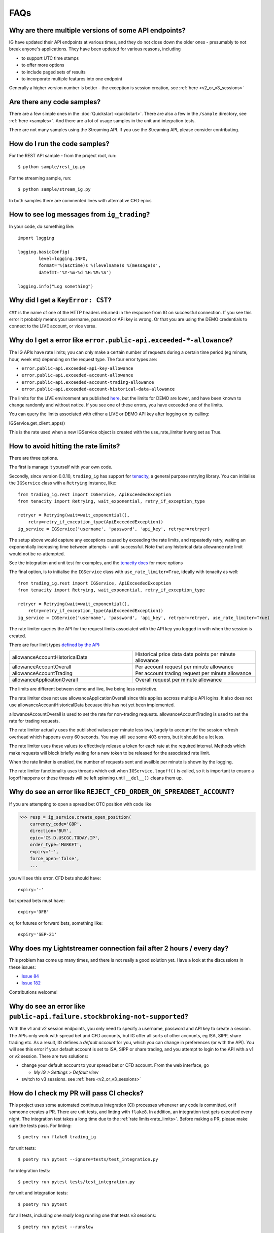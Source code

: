 FAQs
====

Why are there multiple versions of some API endpoints?
--------------------------------------------------------
IG have updated their API endpoints at various times, and they do not close down the older ones - presumably
to not break anyone's applications. They have been updated for various reasons, including

* to support UTC time stamps
* to offer more options
* to include paged sets of results
* to incorporate multiple features into one endpoint

Generally a higher version number is better - the exception is session creation, see :ref:`here <v2_or_v3_sessions>`

Are there any code samples?
---------------------------
There are a few simple ones in the :doc:`Quickstart <quickstart>`. There are also a few in the ``/sample``
directory, see :ref:`here <samples>`. And there are a lot of usage samples in the unit and integration tests.

There are not many samples using the Streaming API. If you use the Streaming API, please consider contributing.


.. _samples:

How do I run the code samples?
------------------------------

For the REST API sample - from the project root, run::

    $ python sample/rest_ig.py

For the streaming sample, run::

    $ python sample/stream_ig.py

In both samples there are commented lines with alternative CFD epics


How to see log messages from ``ig_trading``?
--------------------------------------------

In your code, do something like::

    import logging

    logging.basicConfig(
            level=logging.INFO,
            format='%(asctime)s %(levelname)s %(message)s',
            datefmt='%Y-%m-%d %H:%M:%S')

    logging.info("Log something")


Why did I get a ``KeyError: CST``?
----------------------------------
``CST`` is the name of one of the HTTP headers returned in the response from IG on successful connection. If
you see this error it probably means your username, password or API key is wrong. Or that you are
using the DEMO credentials to connect to the LIVE account, or vice versa.

.. _rate_limits:

Why do I get a error like ``error.public-api.exceeded-*-allowance``?
-------------------------------------------------------------------------------

The IG APIs have rate limits; you can only make a certain number of requests during a certain time period
(eg minute, hour, week etc) depending on the request type. The four error types are:

* ``error.public-api.exceeded-api-key-allowance``
* ``error.public-api.exceeded-account-allowance``
* ``error.public-api.exceeded-account-trading-allowance``
* ``error.public-api.exceeded-account-historical-data-allowance``

The limits for the LIVE environment are published `here <https://labs.ig.com/faq>`_, but the limits for DEMO are
lower, and have been known to change randomly and without notice. If you see one of these errors, you have
exceeded one of the limits.

You can query the limits associated with either a LIVE or DEMO API key after logging on by calling::

IGService.get_client_apps()

This is the rate used when a new IGService object is created with the use_rate_limiter kwarg set as True.

How to avoid hitting the rate limits?
-------------------------------------

There are three options. 

The first is manage it yourself with your own code. 

Secondly, since version 0.0.10, ``trading_ig``
has support for `tenacity <https://github.com/jd/tenacity>`_, a general purpose retrying library. You can initialise
the ``IGService`` class with a ``Retrying`` instance, like::

    from trading_ig.rest import IGService, ApiExceededException
    from tenacity import Retrying, wait_exponential, retry_if_exception_type

    retryer = Retrying(wait=wait_exponential(),
        retry=retry_if_exception_type(ApiExceededException))
    ig_service = IGService('username', 'password', 'api_key', retryer=retryer)

The setup above would capture any exceptions caused by exceeding the rate limits, and repeatedly retry, waiting
an exponentially increasing time between attempts - until successful. Note that any historical data allowance
rate limit would not be re-attempted.

See the integration and unit test for examples, and the `tenacity docs <https://tenacity.readthedocs.io/en/latest/>`_
for more options

The final option, is to initialise the ``IGService`` class with ``use_rate_limiter=True``, ideally with tenacity as well::

    from trading_ig.rest import IGService, ApiExceededException
    from tenacity import Retrying, wait_exponential, retry_if_exception_type

    retryer = Retrying(wait=wait_exponential(),
        retry=retry_if_exception_type(ApiExceededException))
    ig_service = IGService('username', 'password', 'api_key', retryer=retryer, use_rate_limiter=True)

The rate limiter queries the API for the request limits associated with the API key you logged in with when the 
session is created.

There are four limit types `defined by the API <https://labs.ig.com/rest-trading-api-reference/service-detail?id=595>`_:

.. list-table::
   :widths: 50 50

   * - allowanceAccountHistoricalData 
     - Historical price data data points per minute allowance
   * - allowanceAccountOverall
     - Per account request per minute allowance
   * - allowanceAccountTrading
     - Per account trading request per minute allowance
   * - allowanceApplicationOverall
     - Overall request per minute allowance

The limits are different between demo and live, live being less restrictive.

The rate limiter does not use allowanceApplicationOverall since this applies accross multiple API logins.
It also does not use allowanceAccountHistoricalData becuase this has not yet been implemented.

allowanceAccountOverall is used to set the rate for non-trading requests.
allowanceAccountTrading is used to set the rate for trading requests.

The rate limiter actually uses the published values per minute less two, largely to account 
for the session refresh overhead which happens every 60 seconds. You may still see some 403 errors,
but it should be a lot less.

The rate limiter uses these values to effectively release a token for each rate at the required interval.
Methods which make requests will block briefly waiting for a new token to be released for the 
associated rate limit. 

When the rate limiter is enabled, the number of requests sent and availble per minute is shown by the logging.

The rate limiter functionality uses threads which exit when ``IGService.logoff()`` is called, so it is 
important to ensure a logoff happens or these threads will be left spinning until ``__del__()`` cleans them up.

Why do see an error like ``REJECT_CFD_ORDER_ON_SPREADBET_ACCOUNT``?
-------------------------------------------------------------------
If you are attempting to open a spread bet OTC position with code like

>>> resp = ig_service.create_open_position(
    currency_code='GBP',
    direction='BUY',
    epic='CS.D.USCGC.TODAY.IP',
    order_type='MARKET',
    expiry='-',
    force_open='false',
    ...

you will see this error. CFD bets should have::

    expiry='-'

but spread bets must have::

    expiry='DFB'

or, for futures or forward bets, something like::

    expiry='SEP-21'


Why does my Lightstreamer connection fail after 2 hours / every day?
--------------------------------------------------------------------

This problem has come up many times, and there is not really a good solution yet. Have a look at the discussions in
these issues:

* `Issue 84 <https://github.com/ig-python/ig-markets-api-python-library/issues/84>`_
* `Issue 182 <https://github.com/ig-python/ig-markets-api-python-library/issues/182>`_

Contributions welcome!


Why do see an error like ``public-api.failure.stockbroking-not-supported``?
---------------------------------------------------------------------------------
With the v1 and v2 session endpoints, you only need to specify a username, password and API key to
create a session. The APIs only work with spread bet and CFD accounts, but IG offer all sorts of other
accounts, eg ISA, SIPP, share trading etc. As a result, IG defines a *default account* for you, which you can
change in preferences (or with the API). You will see this error if your default account is set to
ISA, SIPP or share trading, and you attempt to login to the API with a v1 or v2 session. There are two
solutions:

- change your default account to your spread bet or CFD account. From the web interface, go

  - `My IG > Settings > Default view`

- switch to v3 sessions. see :ref:`here <v2_or_v3_sessions>`


.. _running_tests:

How do I check my PR will pass CI checks?
-----------------------------------------
This project uses some automated continuous integration (CI) processes whenever any code is committed, or if someone
creates a PR. There are unit tests, and linting with ``flake8``. In addition, an integration test gets executed
every night. The integration test takes a long time due to the :ref:`rate limits<rate_limits>`. Before
making a PR, please make sure the tests pass. For linting::

    $ poetry run flake8 trading_ig

for unit tests::

    $ poetry run pytest --ignore=tests/test_integration.py

for integration tests::

    $ poetry run pytest tests/test_integration.py

for unit and integration tests::

    $ poetry run pytest

for all tests, including one *really* long running one that tests v3 sessions::

    $ poetry run pytest --runslow


.. _v2_or_v3_sessions:

Should I use v2 or v3 sessions?
-------------------------------
Short answer: stick with v2 if you can.

Longer answer (read the `IG guide <https://labs.ig.com/rest-trading-api-guide>`_ first):
v1 and v2 sessions are much simpler. Tokens from these sessions are initially valid for 6 hours, but then
get extended while in use. This means once a session has been authenticated, your app will continue to be able
to make requests indefinitely, as long as you make a request every few hours, say. You would only need to
re-authenticate if your connection was reset, for example. Once authenticated with one of these sessions,
the active account (eg spread bet, CFD) will be the one defined as your *default account*. You can then switch to
another account using ``switch_account()``, if needed.

v3 sessions (IG calls them ``OAuth``, but they are not) are completely different. v3 session tokens expire after
1 minute, which means there is much more work needed under the hood the manage the connection. Internally,
this library checks before each request to see if the session needs to be refreshed, or if a new one is needed. The
implementation is newish (April 2021) and is relatively untested. With v3 sessions, you specify which account you wish
to connect to at the time of ``IGService`` creation.

There is one use case where you *must* use v3 sessions (at least so far discovered). If you use both IG's
`L2 Dealer <https://www.ig.com/uk/trading-platforms/l2-dealer>`_ product for buying and selling shares or CFDs,
*and* you have an application connecting to the APIs, then your app will need to use v3 sessions. *L2 Dealer*
requires your default account to be set to ISA, SIPP, etc.


How do I connect with a v3 session?
-------------------------------------

With v3 sessions, you must also supply the account you wish to connect to, use the ``acc_number``
parameter. You also need to specify ``version='3'`` in the ``create_session()`` call

>>> from trading_ig.rest import IGService
>>> from trading_ig.config import config
>>> ig_service = IGService(
        config.username,
        config.password,
        config.api_key,
        config.acc_type,
        acc_number=config.acc_number)
>>> ig_service.create_session(version='3')


.. _report_problem:

What if I have a problem?
--------------------------

If you have a problem using this library, the first thing to do is to try to isolate where the problem is. The IG
platform is a complex application, and there are many ways to make mistakes using it. Just because you see an error,
it does not necessarily mean there is a problem with this library. If you encounter an issue, you should follow these
steps, in order:

1. Check if there a problem with the IG platform. From time to time the IG platform itself has issues, especially the
DEMO environment. If you see a message like `ConnectionRefusedError`, or a 500 Server error, then it could be an issue
with the IG platform. IG provide a `status page <https://status.ig.com/>`_, though its accuracy is questionable. You
can also check the `IG Community forums <https://community.ig.com/>`__. If there are platform issues, its likely someone
will have already posted a message there.

2. Check if there is a problem with your code. Most of the API endpoints have multiple options, multiple versions,
multiple ways of accessing them, and multiple interdependent parameters. Incoming data is validated on the server, and
problems will be reported back in the response. You should

    * check the documentation (`REST <https://labs.ig.com/rest-trading-api-reference>`__,
      `Streaming <https://labs.ig.com/streaming-api-reference>`__) to make sure you are calling the APIs correctly
    * look at the `sample code <https://github.com/ig-python/ig-markets-api-python-library/tree/master/sample>`_ and
      `unit and integration tests <https://github.com/ig-python/ig-markets-api-python-library/tree/master/tests>`_.
      There are example snippets for most API endpoints.
    * repeat the API call using the IG companion tools (`REST <https://labs.ig.com/sample-apps/api-companion/index.html>`__,
      `Streaming <https://labs.ig.com/sample-apps/streaming-companion/index.html>`__). If you get the same result, then
      it is likely that you are using the API incorrectly.

    Unfortunately, the people who maintain this library do not have time to provide support. In this case you should:

    * read the IG docs more carefully, or
    * post a question in the `IG Community site <https://community.ig.com/>`__, or
    * contact the `API support team <mailto:webapisupport@ig.com>`_

3. If you're sure that the problem is with this library, please:

    * provide *everything* necessary to reproduce the problem
    * include the full script that produces the error, including import statements
    * ideally this should be a *minimal example* - the shortest possible script that reproduces the problem
    * dependencies and their versions
    * the full output trace including the error messages

An issue without all this information may be ignored and/or closed without response


What happened to ``setup.py`` and ``requirements.txt``?
-------------------------------------------------------------
Early versions of this project used the standard ``setup.py`` config, with a ``requirements.txt`` file describing
dependencies. `Poetry <https://python-poetry.org/>`_
support was added with version 0.0.10 (July 2021). The old style config was removed with version 0.0.14


.. _why-is-pandas-an-optional-dependency-in-pyproject-toml:
.. _optional-dependencies:

Why are some dependencies marked as optional in ``pyproject.toml``?
-------------------------------------------------------------------

Short answer: flexibility. Longer answer:

* The original intent of the project was that ``pandas`` and ``munch`` usage was optional. At a low level the
  IG APIs return JSON data in the response body; this project aims to be a flexible as possible in how
  applications use that data. If your project has pandas available, then the data will be converted into a pandas
  DataFrame where it makes sense to do so. Time series data for example, like historical price data, or account
  activity. If not, it returns a dict of the response data. It's the same for munch - fetching market info for a
  given epic will return a munch object if that library is available in your environment, or a dict if not

* if this project is defined as a dependency in a higher level project (ie as a library), it should not
  define which version of pandas is used. That should be defined in the parent project

* ``tenacity`` support was added in version 0.0.10 as one possible way to handle the IG rate limits. However, it
  is a brute force method, effectively waiting an ever increasing amount of time between attempts until a request
  succeeds. It works well for the nightly integration test, where time taken is not important, but
  for high speed trading with real money it may not be be best solution. There are many other ways to handle the
  limits, and each will depend on the characteristics of the application. To be as flexible as possible for users
  of this project, tenacity is also marked optional

How do I find the epic for market 'X'?
--------------------------------------

There are a few different ways:

1. Use the `REST API Companion <https://labs.ig.com/sample-apps/api-companion/index.html>`_. This is a good
tool to get familiar with anyway, if you want to learn about the IG APIs. Login, then use the *Search Markets*
part, enter your search term, and press *Go*. The results will show any markets that match the search term you
entered, and *epic* is one of the attributes displayed in the results. Its a simple text search though, there's
no way to filter.

2. Use this library, see method ``IGService.search_markets()``. This is the same function that sits behind method
1 above.

3. (Recommended) Use the IG website. Login to the IG site, and show developer tools (`Chrome
<https://developer.chrome.com/docs/devtools/network/>`_, `Firefox
<https://developer.mozilla.org/en-US/docs/Tools/Network_Monitor>`_) in your browser, with the network tab
selected. Internally, the IG website content is driven by a version of the same API, the URLs are similar. So,
navigate to the market you want to find the epic for, then check the network tab. The URL will contain the epic, eg
for the URL::

    https://deal.ig.com/nwtpdeal/v2/markets/details/CS.D.USCGC.TODAY.IP?_=1626527237228

The epic is *CS.D.USCGC.TODAY.IP*. See screenshot:

.. image:: img/network_tab.png

4. The REST API has two methods that can be used to replicate the navigation tree used on the IG website -
``fetch_top_level_navigation_nodes()`` and ``fetch_sub_nodes_by_node()``. There is also a script in the ``/samples``
directory that shows how these functions *could* be used to traverse the entire tree. However, this is not recommended;
the tree is HUGE, and it would take days to traverse the entire tree due to the rate limits.


Why do see an error like ``unauthorised.access.to.equity.exception``?
---------------------------------------------------------------------

It is not really clear what this means. It can currently (July 2021) be seen if attempting to
get historic prices for the Volatility Index (VIX) futures spread bet. On querying the API support
team, their response was:

    Our developers and dealing desk looked into the issue and  VIX data should not be available on web api at all.
    The VIX data feed is similar to the shares datafeed. The error you received on the futures (feb , mar etc)
    is correct and the cash should also be disabled. Our developers have an existing project to bring the Cash
    epic in line with the future contracts but going forward you would not be able to download data on any of the
    VIX epics using API.
